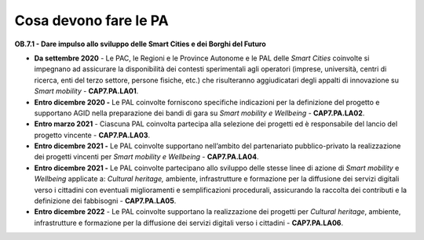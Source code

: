 Cosa devono fare le PA
======================

**OB.7.1 - Dare impulso allo sviluppo delle Smart Cities e dei Borghi del
Futuro**

-  **Da settembre 2020** - Le PAC, le Regioni e le Province Autonome e
   le PAL delle *Smart Cities* coinvolte si impegnano ad assicurare la
   disponibilità dei contesti sperimentali agli operatori (imprese,
   università, centri di ricerca, enti del terzo settore, persone
   fisiche, etc.) che risulteranno aggiudicatari degli appalti di
   innovazione su *Smart mobility* - **CAP7.PA.LA01**.

-  **Entro dicembre 2020 -** Le PAL coinvolte forniscono specifiche
   indicazioni per la definizione del progetto e supportano AGID nella
   preparazione dei bandi di gara su *Smart mobility e Wellbeing* -
   **CAP7.PA.LA02**.

-  **Entro marzo 2021** - Ciascuna PAL coinvolta partecipa alla
   selezione dei progetti ed è responsabile del lancio del progetto
   vincente - **CAP7.PA.LA03**.

-  **Entro dicembre 2021 -** Le PAL coinvolte supportano nell’ambito del
   partenariato pubblico-privato la realizzazione dei progetti vincenti
   per *Smart mobility e Wellbeing* - **CAP7.PA.LA04**.

-  **Entro dicembre 2021 -** Le PAL coinvolte partecipano allo sviluppo
   delle stesse linee di azione di *Smart mobility* e *Wellbeing*
   applicate a: *Cultural heritage,* ambiente, infrastrutture e
   formazione per la diffusione dei servizi digitali verso i cittadini
   con eventuali miglioramenti e semplificazioni procedurali,
   assicurando la raccolta dei contributi e la definizione dei
   fabbisogni - **CAP7.PA.LA05**.

-  **Entro dicembre 2022** - Le PAL coinvolte supportano la
   realizzazione dei progetti per *Cultural heritage*, ambiente,
   infrastrutture e formazione per la diffusione dei servizi digitali
   verso i cittadini - **CAP7.PA.LA06**.
